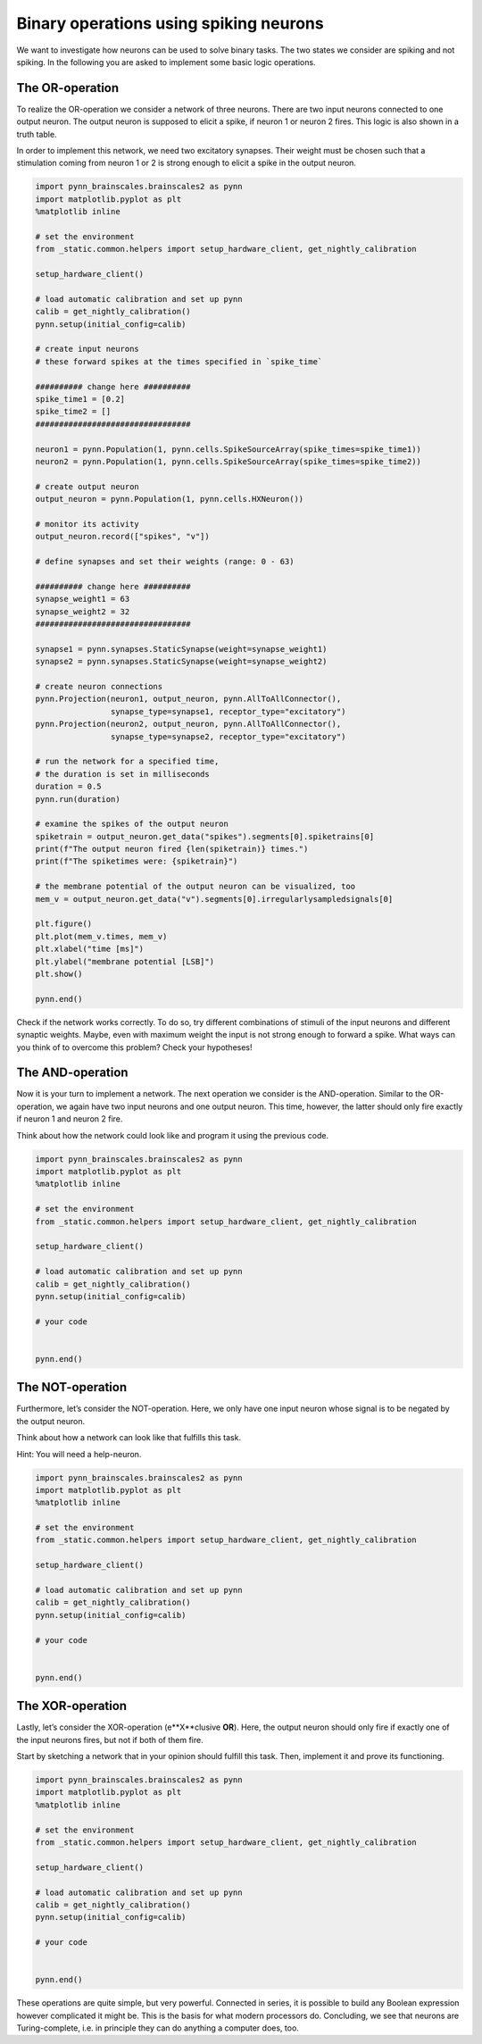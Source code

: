 Binary operations using spiking neurons
=======================================

We want to investigate how neurons can be used to solve binary tasks.
The two states we consider are spiking and not spiking. In the following
you are asked to implement some basic logic operations.

The OR-operation
----------------

To realize the OR-operation we consider a network of three neurons.
There are two input neurons connected to one output neuron. The output
neuron is supposed to elicit a spike, if neuron 1 or neuron 2 fires.
This logic is also shown in a truth table.

.. raw:: html
    <table><tr>
    <td style="padding:0 100px 0 100px;"> <img src="_static/common/network2in.png" width="300"/> </td>

    <td style="padding:0 100px 0 100px;"> <table>
      <tr>
        <th>neuron 1</th>
        <th>neuron 2</th>
        <th>output neuron</th>
      </tr>
      <tr>
        <td style="text-align: center">-</td>
        <td style="text-align: center">-</td>
        <td style="text-align: center">-</td>
      </tr>
      <tr>
        <td style="text-align: center">x</td>
        <td style="text-align: center">-</td>
        <td style="text-align: center">x</td>
      </tr>
      <tr>
        <td style="text-align: center">-</td>
        <td style="text-align: center">x</td>
        <td style="text-align: center">x</td>
      </tr>
      <tr>
        <td style="text-align: center">x</td>
        <td style="text-align: center">x</td>
        <td style="text-align: center">x</td>
      </tr>
    </table> </td>

    </tr><table>

In order to implement this network, we need two excitatory synapses.
Their weight must be chosen such that a stimulation coming from neuron 1
or 2 is strong enough to elicit a spike in the output neuron.

.. code:: ipython3

    import pynn_brainscales.brainscales2 as pynn
    import matplotlib.pyplot as plt
    %matplotlib inline

    # set the environment
    from _static.common.helpers import setup_hardware_client, get_nightly_calibration

    setup_hardware_client()

    # load automatic calibration and set up pynn
    calib = get_nightly_calibration()
    pynn.setup(initial_config=calib)

    # create input neurons
    # these forward spikes at the times specified in `spike_time`

    ########## change here ##########
    spike_time1 = [0.2]
    spike_time2 = []
    #################################

    neuron1 = pynn.Population(1, pynn.cells.SpikeSourceArray(spike_times=spike_time1))
    neuron2 = pynn.Population(1, pynn.cells.SpikeSourceArray(spike_times=spike_time2))

    # create output neuron
    output_neuron = pynn.Population(1, pynn.cells.HXNeuron())

    # monitor its activity
    output_neuron.record(["spikes", "v"])

    # define synapses and set their weights (range: 0 - 63)

    ########## change here ##########
    synapse_weight1 = 63
    synapse_weight2 = 32
    #################################

    synapse1 = pynn.synapses.StaticSynapse(weight=synapse_weight1)
    synapse2 = pynn.synapses.StaticSynapse(weight=synapse_weight2)

    # create neuron connections
    pynn.Projection(neuron1, output_neuron, pynn.AllToAllConnector(),
                    synapse_type=synapse1, receptor_type="excitatory")
    pynn.Projection(neuron2, output_neuron, pynn.AllToAllConnector(),
                    synapse_type=synapse2, receptor_type="excitatory")

    # run the network for a specified time,
    # the duration is set in milliseconds
    duration = 0.5
    pynn.run(duration)

    # examine the spikes of the output neuron
    spiketrain = output_neuron.get_data("spikes").segments[0].spiketrains[0]
    print(f"The output neuron fired {len(spiketrain)} times.")
    print(f"The spiketimes were: {spiketrain}")

    # the membrane potential of the output neuron can be visualized, too
    mem_v = output_neuron.get_data("v").segments[0].irregularlysampledsignals[0]

    plt.figure()
    plt.plot(mem_v.times, mem_v)
    plt.xlabel("time [ms]")
    plt.ylabel("membrane potential [LSB]")
    plt.show()

    pynn.end()

Check if the network works correctly. To do so, try different
combinations of stimuli of the input neurons and different synaptic
weights. Maybe, even with maximum weight the input is not strong enough
to forward a spike. What ways can you think of to overcome this problem?
Check your hypotheses!

The AND-operation
-----------------

Now it is your turn to implement a network. The next operation we
consider is the AND-operation. Similar to the OR-operation, we again
have two input neurons and one output neuron. This time, however, the
latter should only fire exactly if neuron 1 and neuron 2 fire.

.. raw:: html
    <table><tr>
    <td style="padding:0 100px 0 100px;"> <img src="_static/common/network2in.png" width="300"/> </td>

    <td style="padding:0 100px 0 100px;"> <table>
      <tr>
        <th>neuron 1</th>
        <th>neuron 2</th>
        <th>output neuron</th>
      </tr>
      <tr>
        <td style="text-align: center">-</td>
        <td style="text-align: center">-</td>
        <td style="text-align: center">-</td>
      </tr>
      <tr>
        <td style="text-align: center">x</td>
        <td style="text-align: center">-</td>
        <td style="text-align: center">-</td>
      </tr>
      <tr>
        <td style="text-align: center">-</td>
        <td style="text-align: center">x</td>
        <td style="text-align: center">-</td>
      </tr>
      <tr>
        <td style="text-align: center">x</td>
        <td style="text-align: center">x</td>
        <td style="text-align: center">x</td>
      </tr>
    </table> </td>

    </tr><table>

Think about how the network could look like and program it
using the previous code.

.. code:: ipython3

    import pynn_brainscales.brainscales2 as pynn
    import matplotlib.pyplot as plt
    %matplotlib inline

    # set the environment
    from _static.common.helpers import setup_hardware_client, get_nightly_calibration

    setup_hardware_client()

    # load automatic calibration and set up pynn
    calib = get_nightly_calibration()
    pynn.setup(initial_config=calib)

    # your code


    pynn.end()

The NOT-operation
-----------------

Furthermore, let’s consider the NOT-operation. Here, we only have one
input neuron whose signal is to be negated by the output neuron.

.. raw:: html
    <table><tr>
    <td style="padding:0 100px 0 100px;"> <img src="_static/common/network1in.png" width="300"/> </td>

    <td style="padding:0 100px 0 100px;"> <table>
      <tr>
        <th>input neuron</th>
        <th>output neuron</th>
      </tr>
      <tr>
        <td style="text-align: center">-</td>
        <td style="text-align: center">x</td>
      </tr>
      <tr>
        <td style="text-align: center">x</td>
        <td style="text-align: center">-</td>
      </tr>
    </table> </td>

    </tr><table>

Think about how a network can look like that fulfills this task.

Hint: You will need a help-neuron.

.. code:: ipython3

    import pynn_brainscales.brainscales2 as pynn
    import matplotlib.pyplot as plt
    %matplotlib inline

    # set the environment
    from _static.common.helpers import setup_hardware_client, get_nightly_calibration

    setup_hardware_client()

    # load automatic calibration and set up pynn
    calib = get_nightly_calibration()
    pynn.setup(initial_config=calib)

    # your code


    pynn.end()

The XOR-operation
-----------------

Lastly, let’s consider the XOR-operation (e**X**\ clusive **OR**). Here,
the output neuron should only fire if exactly one of the input neurons
fires, but not if both of them fire.

.. raw:: html
    <table><tr>
    <td style="padding:0 100px 0 100px;"> <img src="_static/common/network2in.png" width="300"/> </td>

    <td style="padding:0 100px 0 100px;"> <table>
      <tr>
        <th>neuron 1</th>
        <th>neuron 2</th>
        <th>output neuron</th>
      </tr>
      <tr>
        <td style="text-align: center">-</td>
        <td style="text-align: center">-</td>
        <td style="text-align: center">-</td>
      </tr>
      <tr>
        <td style="text-align: center">x</td>
        <td style="text-align: center">-</td>
        <td style="text-align: center">x</td>
      </tr>
      <tr>
        <td style="text-align: center">-</td>
        <td style="text-align: center">x</td>
        <td style="text-align: center">x</td>
      </tr>
      <tr>
        <td style="text-align: center">x</td>
        <td style="text-align: center">x</td>
        <td style="text-align: center">-</td>
      </tr>
    </table> </td>

    </tr><table>

Start by sketching a network that in your opinion should fulfill this
task. Then, implement it and prove its functioning.

.. code:: ipython3

    import pynn_brainscales.brainscales2 as pynn
    import matplotlib.pyplot as plt
    %matplotlib inline

    # set the environment
    from _static.common.helpers import setup_hardware_client, get_nightly_calibration

    setup_hardware_client()

    # load automatic calibration and set up pynn
    calib = get_nightly_calibration()
    pynn.setup(initial_config=calib)

    # your code


    pynn.end()

These operations are quite simple, but very powerful. Connected in
series, it is possible to build any Boolean expression however
complicated it might be. This is the basis for what modern processors
do. Concluding, we see that neurons are Turing-complete, i.e. in
principle they can do anything a computer does, too.

